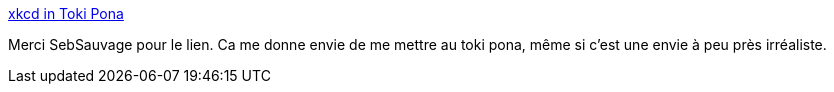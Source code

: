 :jbake-type: post
:jbake-status: published
:jbake-title: xkcd in Toki Pona
:jbake-tags: langue,xkcd,tokipona,_mois_déc.,_année_2019
:jbake-date: 2019-12-04
:jbake-depth: ../
:jbake-uri: shaarli/1575486434000.adoc
:jbake-source: https://nicolas-delsaux.hd.free.fr/Shaarli?searchterm=https%3A%2F%2Fmorr.cc%2Ftoki-pona-xkcd%2F&searchtags=langue+xkcd+tokipona+_mois_d%C3%A9c.+_ann%C3%A9e_2019
:jbake-style: shaarli

https://morr.cc/toki-pona-xkcd/[xkcd in Toki Pona]

Merci SebSauvage pour le lien. Ca me donne envie de me mettre au toki pona, même si c'est une envie à peu près irréaliste.
